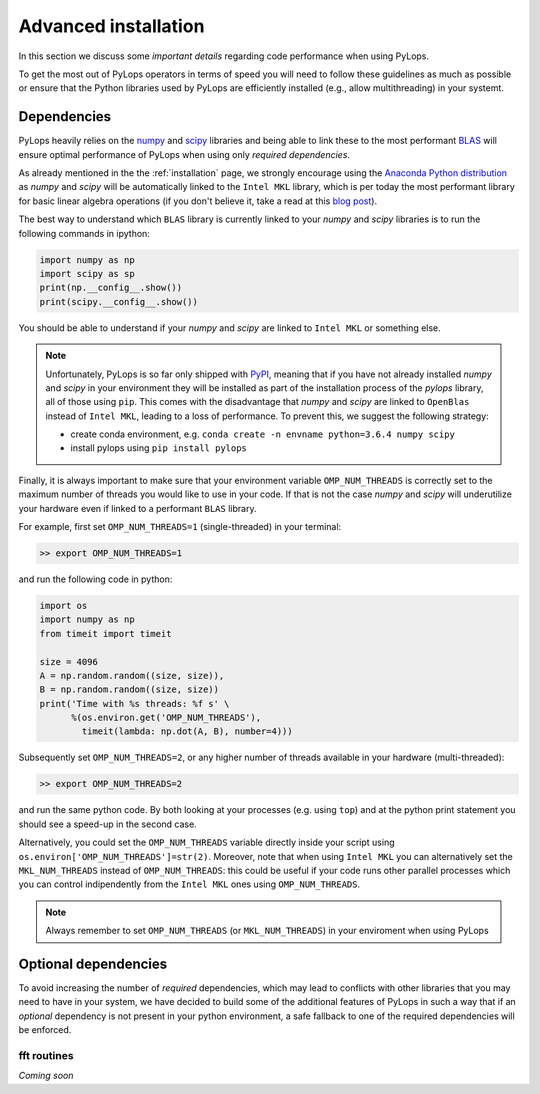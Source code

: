 .. _performance:

Advanced installation
=====================

In this section we discuss some *important details* regarding code performance when
using PyLops.

To get the most out of PyLops operators in terms of speed you will need
to follow these guidelines as much as possible or ensure that the Python libraries
used by PyLops are efficiently installed (e.g., allow multithreading) in your systemt.


Dependencies
------------

PyLops heavily relies on the `numpy <http://www.numpy.org>`_ and
`scipy <http://www.scipy.org/scipylib/index.html>`_ libraries and being able to
link these to the most performant `BLAS <https://en.wikipedia.org/wiki/Basic_Linear_Algebra_Subprograms>`_
will ensure optimal performance of PyLops when using only *required dependencies*.

As already mentioned in the  the :ref:`installation` page, we strongly encourage using
the `Anaconda Python distribution <https://www.anaconda.com/download>`_ as
*numpy* and *scipy* will be automatically linked to the ``Intel MKL``
library, which is per today the most performant library for basic linear algebra
operations (if you don't believe it, take a read at this
`blog post <http://markus-beuckelmann.de/blog/boosting-numpy-blas.html>`_).

The best way to understand which ``BLAS`` library is currently linked to your
*numpy* and *scipy* libraries is to run the following commands in ipython:

.. code-block:: python

   import numpy as np
   import scipy as sp
   print(np.__config__.show())
   print(scipy.__config__.show())


You should be able to understand if your *numpy* and *scipy* are
linked to ``Intel MKL`` or something else.

.. note::
    Unfortunately, PyLops is so far only shipped with `PyPI <https://pypi.org>`_, meaning that if you
    have not already installed *numpy* and *scipy*  in your environment they will be installed as
    part of the installation process of the *pylops* library, all of those using ``pip``. This comes with
    the disadvantage that *numpy* and *scipy* are linked to ``OpenBlas`` instead of ``Intel MKL``,
    leading to a loss of performance. To prevent this, we suggest the following strategy:

    * create conda environment, e.g. ``conda create -n envname python=3.6.4 numpy scipy``
    * install pylops using ``pip install pylops``

Finally, it is always important to make sure that your environment variable ``OMP_NUM_THREADS`` is
correctly set to the maximum number of threads you would like to use in your code. If that is not the
case *numpy* and *scipy* will underutilize your hardware even if linked to a performant ``BLAS`` library.

For example, first set ``OMP_NUM_THREADS=1`` (single-threaded) in your terminal:

.. code-block:: bash

   >> export OMP_NUM_THREADS=1

and run the following code in python:

.. code-block:: python

   import os
   import numpy as np
   from timeit import timeit

   size = 4096
   A = np.random.random((size, size)),
   B = np.random.random((size, size))
   print('Time with %s threads: %f s' \
         %(os.environ.get('OMP_NUM_THREADS'),
           timeit(lambda: np.dot(A, B), number=4)))

Subsequently set ``OMP_NUM_THREADS=2``, or any higher number of threads available
in your hardware (multi-threaded):

.. code-block:: bash

   >> export OMP_NUM_THREADS=2

and run the same python code. By both looking at your processes (e.g. using ``top``) and at the
python print statement you should see a speed-up in the second case.

Alternatively, you could set the ``OMP_NUM_THREADS`` variable directly
inside your script using ``os.environ['OMP_NUM_THREADS']=str(2)``.
Moreover, note that when using ``Intel MKL`` you can alternatively set
the ``MKL_NUM_THREADS`` instead of ``OMP_NUM_THREADS``: this could
be useful if your code runs other parallel processes which you can
control indipendently from the ``Intel MKL`` ones using ``OMP_NUM_THREADS``.

.. note::
    Always remember to set ``OMP_NUM_THREADS`` (or ``MKL_NUM_THREADS``)
    in your enviroment when using PyLops


Optional dependencies
---------------------

To avoid increasing the number of *required* dependencies, which may lead to conflicts with
other libraries that you may need to have in your system, we have decided to build some of the additional features
of PyLops in such a way that if an *optional* dependency is not present in your python environment,
a safe fallback to one of the required dependencies will be enforced.

fft routines
~~~~~~~~~~~~

*Coming soon*